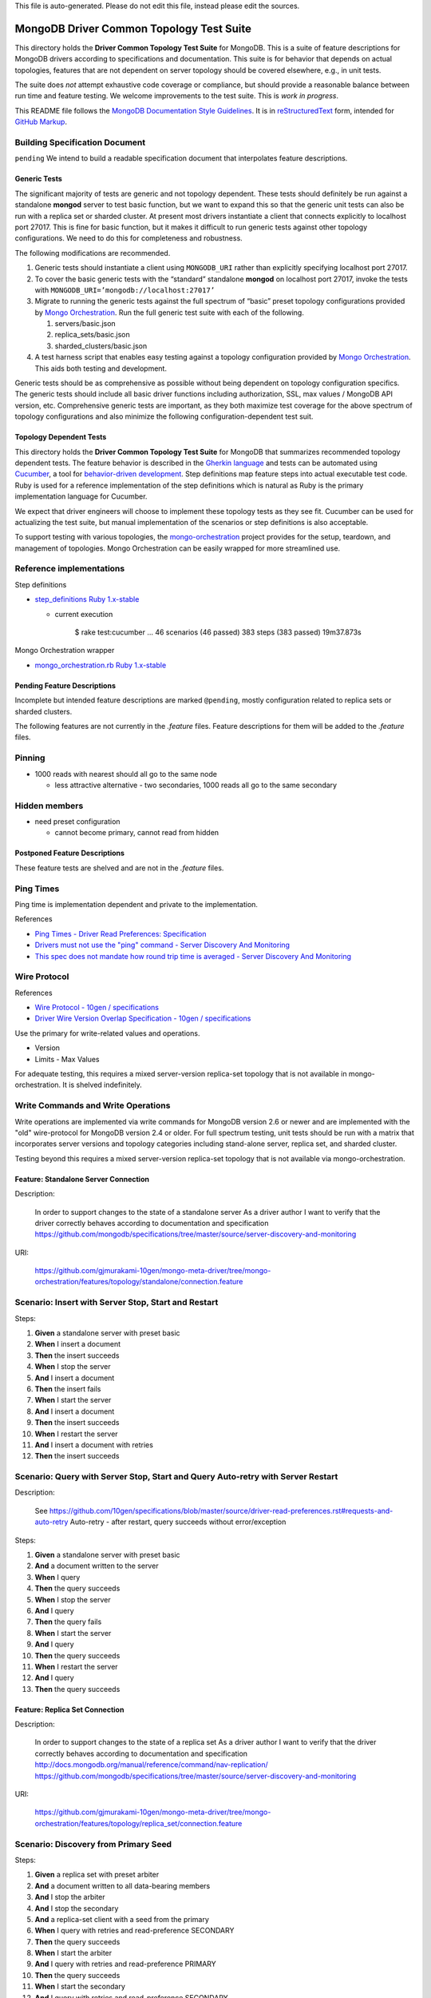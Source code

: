 
| This file is auto-generated. Please do not edit this file, instead please edit the sources.

=========================================
MongoDB Driver Common Topology Test Suite
=========================================

This directory holds the **Driver Common Topology Test Suite** for MongoDB.
This is a suite of feature descriptions for MongoDB drivers according to specifications and documentation.
This suite is for behavior that depends on actual topologies,
features that are not dependent on server topology should be covered elsewhere, e.g., in unit tests.

The suite does *not* attempt exhaustive code coverage or compliance,
but should provide a reasonable balance between run time and feature testing.
We welcome improvements to the test suite.
This is *work in progress*.

This README file follows
the `MongoDB Documentation Style Guidelines <http://docs.mongodb.org/manual/meta/style-guide/>`_.
It is in `reStructuredText <http://docutils.sourceforge.net/rst.html>`_ form,
intended for `GitHub Markup <https://github.com/github/markup>`_.

Building Specification Document
-------------------------------

``pending``
We intend to build a readable specification document that interpolates feature descriptions.

Generic Tests
=============

The significant majority of tests are generic and not topology dependent.
These tests should definitely be run against a standalone **mongod** server to test basic function,
but we want to expand this so that the generic unit tests can also be run with a replica set or sharded cluster.
At present most drivers instantiate a client that connects explicitly to localhost port 27017.
This is fine for basic function,
but it makes it difficult to run generic tests against other topology configurations.
We need to do this for completeness and robustness.

The following modifications are recommended.

1. Generic tests should instantiate a client using ``MONGODB_URI`` rather than explicitly specifying localhost port 27017.
2. To cover the basic generic tests with the “standard” standalone **mongod** on localhost port 27017,
   invoke the tests with ``MONGODB_URI=’mongodb://localhost:27017’``
3. Migrate to running the generic tests against the full spectrum of “basic” preset topology configurations
   provided by `Mongo Orchestration <https://github.com/mongodb/mongo-orchestration>`_.
   Run the full generic test suite with each of the following.

   1. servers/basic.json
   2. replica_sets/basic.json
   3. sharded_clusters/basic.json

4. A test harness script that enables easy testing against a topology configuration provided by `Mongo Orchestration <https://github.com/mongodb/mongo-orchestration>`_.
   This aids both testing and development.

Generic tests should be as comprehensive as possible without being dependent on topology configuration specifics.
The generic tests should include all basic driver functions including
authorization, SSL, max values / MongoDB API version, etc.
Comprehensive generic tests are important,
as they both maximize test coverage for the above spectrum of topology configurations
and also minimize the following configuration-dependent test suit.

Topology Dependent Tests
========================

This directory holds the **Driver Common Topology Test Suite** for MongoDB
that summarizes recommended topology dependent tests.
The feature behavior is described in the `Gherkin language <https://github.com/cucumber/cucumber/wiki/Gherkin>`_
and tests can be automated using `Cucumber <http://cukes.info/>`_,
a tool for `behavior-driven development <http://en.wikipedia.org/wiki/Behavior-driven_development>`_.
Step definitions map feature steps into actual executable test code.
Ruby is used for a reference implementation of the step definitions
which is natural as Ruby is the primary implementation language for Cucumber.

We expect that driver engineers will choose to implement these topology tests as they see fit.
Cucumber can be used for actualizing the test suite,
but manual implementation of the scenarios or step definitions is also acceptable.

To support testing with various topologies,
the `mongo-orchestration <https://github.com/mongodb/mongo-orchestration>`_ project provides
for the setup, teardown, and management of topologies.
Mongo Orchestration can be easily wrapped for more streamlined use.

Reference implementations
-------------------------

Step definitions

* `step_definitions Ruby 1.x-stable
  <https://github.com/gjmurakami-10gen/mongo-ruby-driver/tree/1.x-mongo-orchestration/test/cluster/step_definitions>`_

  * current execution

        $ rake test:cucumber
        ...
        46 scenarios (46 passed)
        383 steps (383 passed)
        19m37.873s

Mongo Orchestration wrapper

* `mongo_orchestration.rb Ruby 1.x-stable
  <https://github.com/gjmurakami-10gen/mongo-ruby-driver/blob/1.x-mongo-orchestration/test/orchestration/mongo_orchestration.rb>`_

Pending Feature Descriptions
============================

Incomplete but intended feature descriptions are marked ``@pending``,
mostly configuration related to replica sets or sharded clusters.

The following features are not currently in the `.feature` files.
Feature descriptions for them will be added to the `.feature` files.

Pinning
-------

* 1000 reads with nearest should all go to the same node

  * less attractive alternative - two secondaries, 1000 reads all go to the same secondary

Hidden members
--------------

* need preset configuration

  * cannot become primary, cannot read from hidden

Postponed Feature Descriptions
==============================

These feature tests are shelved and are not in the `.feature` files.

Ping Times
----------

Ping time is implementation dependent and private to the implementation.

References

* `Ping Times - Driver Read Preferences: Specification
  <https://github.com/10gen/specifications/blob/master/source/driver-read-preferences.rst#ping-times>`_
* `Drivers must not use the "ping" command - Server Discovery And Monitoring
  <https://github.com/mongodb/specifications/blob/master/source/server-discovery-and-monitoring/server-discovery-and-monitoring.rst#drivers-must-not-use-the-ping-command>`_
* `This spec does not mandate how round trip time is averaged - Server Discovery And Monitoring
  <https://github.com/mongodb/specifications/blob/master/source/server-discovery-and-monitoring/server-discovery-and-monitoring.rst#this-spec-does-not-mandate-how-round-trip-time-is-averaged>`_

Wire Protocol
-------------

References

* `Wire Protocol - 10gen / specifications
  <https://github.com/10gen/specifications/blob/master/source/driver-wire-protocol.rst>`_
* `Driver Wire Version Overlap Specification - 10gen / specifications
  <https://github.com/10gen/specifications/blob/master/source/driver-wire-version-overlap-check.rst>`_

Use the primary for write-related values and operations.

* Version
* Limits - Max Values

For adequate testing, this requires a mixed server-version replica-set topology
that is not available in mongo-orchestration.
It is shelved indefinitely.

Write Commands and Write Operations
-----------------------------------

Write operations are implemented via write commands for MongoDB version 2.6 or newer
and are implemented with the "old" wire-protocol for MongoDB version 2.4 or older.
For full spectrum testing, unit tests should be run with a matrix
that incorporates server versions
and topology categories including stand-alone server, replica set, and sharded cluster.

Testing beyond this requires a mixed server-version replica-set topology
that is not available via mongo-orchestration.


Feature: Standalone Server Connection
=====================================

Description:

    In order to support changes to the state of a standalone server
    As a driver author
    I want to verify that the driver correctly behaves according to documentation and specification
    https://github.com/mongodb/specifications/tree/master/source/server-discovery-and-monitoring


URI:

    https://github.com/gjmurakami-10gen/mongo-meta-driver/tree/mongo-orchestration/features/topology/standalone/connection.feature



Scenario: Insert with Server Stop, Start and Restart
----------------------------------------------------


Steps:

#. **Given** a standalone server with preset basic
#. **When** I insert a document
#. **Then** the insert succeeds
#. **When** I stop the server
#. **And** I insert a document
#. **Then** the insert fails
#. **When** I start the server
#. **And** I insert a document
#. **Then** the insert succeeds
#. **When** I restart the server
#. **And** I insert a document with retries
#. **Then** the insert succeeds


Scenario: Query with Server Stop, Start and Query Auto-retry with Server Restart
--------------------------------------------------------------------------------

Description:

    See https://github.com/10gen/specifications/blob/master/source/driver-read-preferences.rst#requests-and-auto-retry
    Auto-retry - after restart, query succeeds without error/exception


Steps:

#. **Given** a standalone server with preset basic
#. **And** a document written to the server
#. **When** I query
#. **Then** the query succeeds
#. **When** I stop the server
#. **And** I query
#. **Then** the query fails
#. **When** I start the server
#. **And** I query
#. **Then** the query succeeds
#. **When** I restart the server
#. **And** I query
#. **Then** the query succeeds


Feature: Replica Set Connection
===============================

Description:

    In order to support changes to the state of a replica set
    As a driver author
    I want to verify that the driver correctly behaves according to documentation and specification
    http://docs.mongodb.org/manual/reference/command/nav-replication/
    https://github.com/mongodb/specifications/tree/master/source/server-discovery-and-monitoring


URI:

    https://github.com/gjmurakami-10gen/mongo-meta-driver/tree/mongo-orchestration/features/topology/replica_set/connection.feature



Scenario: Discovery from Primary Seed
-------------------------------------


Steps:

#. **Given** a replica set with preset arbiter
#. **And** a document written to all data-bearing members
#. **And** I stop the arbiter
#. **And** I stop the secondary
#. **And** a replica-set client with a seed from the primary
#. **When** I query with retries and read-preference SECONDARY
#. **Then** the query succeeds
#. **When** I start the arbiter
#. **And** I query with retries and read-preference PRIMARY
#. **Then** the query succeeds
#. **When** I start the secondary
#. **And** I query with retries and read-preference SECONDARY
#. **Then** the query succeeds


Scenario: Discovery from Secondary Seed
---------------------------------------


Steps:

#. **Given** a replica set with preset arbiter
#. **And** a document written to all data-bearing members
#. **And** I stop the arbiter
#. **And** I stop the primary
#. **And** a replica-set client with a seed from the secondary
#. **When** I query with read-preference SECONDARY
#. **Then** the query succeeds
#. **When** I start the arbiter
#. **And** I query with retries and read-preference PRIMARY
#. **Then** the query succeeds
#. **When** I start the primary
#. **And** I query with retries and read-preference SECONDARY
#. **Then** the query succeeds


Scenario: Discovery from Arbiter Seed
-------------------------------------


Steps:

#. **Given** a replica set with preset arbiter
#. **And** a document written to all data-bearing members
#. **And** I stop the primary
#. **And** a replica-set client with a seed from the arbiter
#. **And** I query with retries and read-preference PRIMARY
#. **Then** the query succeeds
#. **When** I start the primary
#. **And** I query with retries and read-preference SECONDARY
#. **Then** the query succeeds


Scenario: Insert with Primary Step Down
---------------------------------------


Steps:

#. **Given** a replica set with preset arbiter
#. **When** I insert a document
#. **Then** the insert succeeds
#. **When** I command the primary to step down
#. **And** I insert a document with retries
#. **Then** the insert succeeds


Scenario: Query with Primary Step Down Query
--------------------------------------------


Steps:

#. **Given** a replica set with preset arbiter
#. **And** a document written to all data-bearing members
#. **And** I query
#. **Then** the query succeeds
#. **When** I command the primary to step down
#. **And** I query with retries
#. **Then** the query succeeds


Scenario: Insert with Primary Stop, Start and Restart
-----------------------------------------------------


Steps:

#. **Given** a replica set with preset arbiter
#. **When** I insert a document
#. **Then** the insert succeeds
#. **When** I stop the primary
#. **And** I insert a document with retries
#. **Then** the insert succeeds
#. **When** I start the primary
#. **And** I insert a document with retries
#. **Then** the insert succeeds
#. **When** I restart the primary
#. **And** I insert a document with retries
#. **Then** the insert succeeds


Scenario: Query with Primary Stop, Start and Restart
----------------------------------------------------


Steps:

#. **Given** a replica set with preset arbiter
#. **And** a document written to all data-bearing members
#. **And** I query
#. **Then** the query succeeds
#. **When** I stop the primary
#. **And** I query with retries
#. **Then** the query succeeds
#. **When** I start the primary
#. **And** I query with retries
#. **Then** the query succeeds
#. **When** I restart the primary
#. **And** I query with retries
#. **Then** the query succeeds


Feature: Read Preference
========================

Description:

    In order to support read preference that describes how clients route read operations to members of a replica set
    As a driver author
    I want to verify that the driver correctly behaves according to documentation and specification
    http://docs.mongodb.org/manual/core/read-preference/
    https://github.com/10gen/specifications/blob/master/source/driver-read-preferences.rst


URI:

    https://github.com/gjmurakami-10gen/mongo-meta-driver/tree/mongo-orchestration/features/topology/replica_set/read_preference.feature



Scenario: Read Primary
----------------------


Steps:

#. **Given** a replica set with preset arbiter
#. **And** a document written to all data-bearing members
#. **When** I track server status on all data members
#. **And** I query with read-preference PRIMARY
#. **Then** the query occurs on the primary
#. **When** there is no primary
#. **And** I query with read-preference PRIMARY
#. **Then** the query fails


Scenario: Read Primary Preferred
--------------------------------


Steps:

#. **Given** a replica set with preset arbiter
#. **And** a document written to all data-bearing members
#. **When** I track server status on all data members
#. **And** I query with read-preference PRIMARY_PREFERRED
#. **Then** the query occurs on the primary
#. **When** there is no primary
#. **And** I track server status on secondaries
#. **And** I query with read-preference PRIMARY_PREFERRED
#. **Then** the query occurs on the secondary


Scenario: Read Secondary
------------------------


Steps:

#. **Given** a replica set with preset arbiter
#. **And** a document written to all data-bearing members
#. **When** I track server status on all data members
#. **And** I query with read-preference SECONDARY
#. **Then** the query occurs on a secondary
#. **When** there are no secondaries
#. **When** I query with read-preference SECONDARY
#. **Then** the query fails


Scenario: Read Secondary Preferred
----------------------------------


Steps:

#. **Given** a replica set with preset arbiter
#. **And** a document written to all data-bearing members
#. **When** I track server status on all data members
#. **And** I query with read-preference SECONDARY_PREFERRED
#. **Then** the query occurs on a secondary
#. **When** there are no secondaries
#. **And** I track server status on the primary
#. **And** I query with read-preference SECONDARY_PREFERRED
#. **Then** the query occurs on the primary


Scenario: Read With Nearest
---------------------------


Steps:

#. **Given** a replica set with preset arbiter
#. **And** a document written to all data-bearing members
#. **When** I query with read-preference NEAREST
#. **Then** the query succeeds


Scenario: Read Primary With Tag Sets
------------------------------------


Steps:

#. **Given** a replica set with preset arbiter
#. **And** a document written to all data-bearing members
#. **When** I query with read-preference PRIMARY and tag sets [{"ordinal": "one"}, {"dc": "ny"}]
#. **Then** the query fails with error "PRIMARY cannot be combined with tags"


Scenario: Read Primary Preferred With Tag Sets
----------------------------------------------


Steps:

#. **Given** a replica set with preset arbiter
#. **And** a document written to all data-bearing members
#. **When** I track server status on all data members
#. **And** I query with read-preference PRIMARY_PREFERRED and tag sets [{"ordinal": "two"}, {"dc": "pa"}]
#. **Then** the query occurs on the primary
#. **When** there is no primary
#. **And** I track server status on secondaries
#. **And** I query with read-preference PRIMARY_PREFERRED and tag sets [{"ordinal": "two"}]
#. **Then** the query occurs on the secondary
#. **When** I query with read-preference PRIMARY_PREFERRED and tag sets [{"ordinal": "three"}, {"dc": "na"}]
#. **Then** the query fails with error "No replica set member available for query with read preference matching mode PRIMARY_PREFERRED and tags matching <tags sets>."


Scenario: Read Secondary With Tag Sets
--------------------------------------


Steps:

#. **Given** a replica set with preset arbiter
#. **And** a document written to all data-bearing members
#. **When** I track server status on all data members
#. **And** I query with read-preference SECONDARY and tag sets [{"ordinal": "two"}]
#. **Then** the query occurs on a secondary
#. **When** I query with read-preference SECONDARY and tag sets [{"ordinal": "one"}]
#. **Then** the query fails with error "No replica set member available for query with read preference matching mode SECONDARY and tags matching <tags sets>."


Scenario: Read Secondary Preferred With Tag Sets
------------------------------------------------


Steps:

#. **Given** a replica set with preset arbiter
#. **And** a document written to all data-bearing members
#. **When** I track server status on all data members
#. **And** I query with read-preference SECONDARY_PREFERRED and tag sets [{"ordinal": "two"}]
#. **Then** the query occurs on a secondary
#. **When** I track server status on all data members
#. **And** I query with read-preference SECONDARY_PREFERRED and tag sets [{"ordinal": "three"}]
#. **Then** the query occurs on the primary


Scenario: Read Nearest With Tag Sets
------------------------------------


Tags: `@ruby_1_x_broken`

Steps:

#. **Given** a replica set with preset arbiter
#. **And** a document written to all data-bearing members
#. **When** I track server status on all data members
#. **And** I query with read-preference NEAREST and tag sets [{"ordinal": "one"}]
#. **Then** the query occurs on the primary
#. **When** I track server status on all data members
#. **And** I query with read-preference NEAREST and tag sets [{"ordinal": "two"}]
#. **Then** the query occurs on a secondary
#. **When** I query with read-preference NEAREST and tag sets [{"ordinal": "three"}]
#. **Then** the query fails with error "No replica set member available for query with read preference matching mode NEAREST and tags matching <tags sets>"


Scenario: Secondary OK Commands
-------------------------------


Steps:

#. **Given** a replica set with preset arbiter
#. **And** a document written to all data-bearing members
#. **When** I track server status on all data members
#. **And** I run a <db_type> <name> command with read-preference SECONDARY and with example <example>
#. **Then** the command occurs on a <member_type>

Examples:


    | member_type | db_type | name | example | comment |
    | secondary | normal | collStats | { "collStats": "test" } |  |
    | secondary | normal | count | { "count": "test" } |  |
    | secondary | normal | dbStats | { "dbStats": 1 } |  |
    | secondary | normal | distinct | { "distinct": "test", "key": "a" } |  |
    | secondary | normal | group | { "group": { "ns": "test", "key": "a", "$reduce": "function ( curr, result ) { }", "initial": { } } } |  |
    | secondary | normal | isMaster | { "isMaster": 1 } |  |
    | secondary | normal | parallelCollectionScan | { "parallelCollectionScan": "test", "numCursors": 2 } |  |



Scenario: Secondary OK GeoNear
------------------------------


Steps:

#. **Given** a replica set with preset arbiter
#. **And** some geo documents written to all data-bearing members
#. **And** a geo 2d index
#. **When** I track server status on all data members
#. **And** I run a geonear command with read-preference SECONDARY
#. **Then** the command occurs on a secondary


Scenario: Secondary OK GeoSearch
--------------------------------


Steps:

#. **Given** a replica set with preset arbiter
#. **And** some geo documents written to all data-bearing members
#. **And** a geo geoHaystack index
#. **When** I track server status on all data members
#. **And** I run a geosearch command with read-preference SECONDARY
#. **Then** the command occurs on a secondary


Scenario: Secondary OK MapReduce with inline
--------------------------------------------


Steps:

#. **Given** a replica set with preset arbiter
#. **And** some documents written to all data-bearing members
#. **When** I track server status on all data members
#. **And** I run a map-reduce with field out value inline true and with read-preference SECONDARY
#. **Then** the command occurs on a secondary


Scenario: Primary Reroute MapReduce without inline
--------------------------------------------------


Steps:

#. **Given** a replica set with preset arbiter
#. **And** some documents written to all data-bearing members
#. **When** I track server status on all data members
#. **And** I run a map-reduce with field out value other than inline and with read-preference SECONDARY
#. **Then** the command occurs on the primary


Scenario: Secondary OK Aggregate without $out
---------------------------------------------


Steps:

#. **Given** a replica set with preset arbiter
#. **And** some documents written to all data-bearing members
#. **When** I track server status on all data members
#. **And** I run an aggregate without $out and with read-preference SECONDARY
#. **Then** the command occurs on a secondary


Scenario: Primary Reroute Aggregate with $out
---------------------------------------------


Steps:

#. **Given** a replica set with preset arbiter
#. **And** some documents written to all data-bearing members
#. **When** I track server status on all data members
#. **And** I run an aggregate with $out and with read-preference SECONDARY
#. **Then** the command occurs on the primary


Scenario: Primary Reroute Primary-Only Commands
-----------------------------------------------


Steps:

#. **Given** a replica set with preset arbiter
#. **And** a document written to all data-bearing members
#. **When** I track server status on all data members
#. **And** I run a <db_type> <name> command with read-preference SECONDARY and with example <example>
#. **Then** the command occurs on the <member_type>

Examples:


    | member_type | db_type | name | example | comment |
    | primary | admin | fsync | { "fsync": 1 } |  |
    | primary | normal | ping | { "ping": 1 } |  |



Scenario: Primary Preferred Cursor Get More Continuity
------------------------------------------------------


Steps:

#. **Given** a replica set with preset arbiter
#. **And** some documents written to all data-bearing members
#. **When** I query with read-preference PRIMARY_PREFERRED and batch size 2
#. **And** I get 2 docs
#. **Then** the get succeeds
#. **When** I stop the arbiter
#. **And** I stop the primary
#. **And** I get 2 docs
#. **Then** the get fails


Scenario: Secondary Cursor Get More Continuity
----------------------------------------------


Steps:

#. **Given** a replica set with preset arbiter
#. **And** some documents written to all data-bearing members
#. **When** I query with read-preference SECONDARY and batch size 2
#. **And** I get 2 docs
#. **Then** the get succeeds
#. **When** I stop the arbiter
#. **And** I stop the primary
#. **And** I track server status on secondaries
#. **And** I get 2 docs
#. **Then** the get succeeds
#. **And** the getmore occurs on the secondary


Scenario: Secondary Kill Cursors Continuity
-------------------------------------------


Steps:

#. **Given** a replica set with preset arbiter
#. **And** some documents written to all data-bearing members
#. **When** I query with read-preference SECONDARY and batch size 2
#. **And** I get 2 docs
#. **Then** the get succeeds
#. **When** I stop the arbiter
#. **And** I stop the primary
#. **And** I track server status on secondaries
#. **And** I close the cursor
#. **Then** the close succeeds
#. **And** the kill cursors occurs on the secondary


Scenario: Node is unpinned upon change in read preference
---------------------------------------------------------

Description:

    See https://github.com/10gen/specifications/blob/master/source/driver-read-preferences.rst#note-on-pinning
    See https://github.com/mongodb/mongo-ruby-driver/blob/1.x-stable/test/replica_set/pinning_test.rb


Steps:

#. **Given** a replica set with preset arbiter
#. **When** I track server status on all data members
#. **And** I query with default read preference
#. **Then** the query occurs on the primary
#. **When** I track server status on all data members
#. **And** I query with read-preference SECONDARY_PREFERRED
#. **Then** the query occurs on the secondary
#. **When** I track server status on all data members
#. **And** I query with read-preference PRIMARY_PREFERRED
#. **Then** the query occurs on the primary


Scenario: Query Auto-retry with Primary Stop
--------------------------------------------

Description:

    See https://github.com/10gen/specifications/blob/master/source/driver-read-preferences.rst#requests-and-auto-retry
    Auto-retry - after primary stop, query succeeds without error/exception


Steps:

#. **Given** a replica set with preset arbiter
#. **And** a document written to all data-bearing members
#. **And** I query with read-preference PRIMARY_PREFERRED
#. **Then** the query succeeds
#. **When** I stop the primary
#. **And** I query with read-preference PRIMARY_PREFERRED
#. **Then** the query succeeds


Feature: Write Concern
======================

Description:

    In order to support write concern that describes the guarantee that
    MongoDB provides when reporting on the result of a write operation
    As a driver author
    I want to verify that the driver correctly behaves according to documentation and specification
    http://docs.mongodb.org/manual/core/write-concern/
    https://github.com/10gen/specifications/blob/master/source/driver-bulk-update.rst


URI:

    https://github.com/gjmurakami-10gen/mongo-meta-driver/tree/mongo-orchestration/features/topology/replica_set/write_concern.feature



Scenario: Write Operation with Write Concern
--------------------------------------------


Steps:

#. **Given** a replica set with preset arbiter
#. **When** I insert a document with the write concern {“w”: <nodes>}
#. **Then** the write operation suceeeds
#. **When** I update a document with the write concern {“w”: <nodes>}
#. **Then** the write operation suceeeds
#. **When** I delete a document with the write concern {“w”: <nodes>}
#. **Then** the write operation suceeeds


Scenario: Bulk Write Operation with Write Concern
-------------------------------------------------


Steps:

#. **Given** a replica set with preset arbiter
#. **When** I execute an ordered bulk write operation with the write concern {“w”: <nodes>}
#. **Then** the bulk write operation succeeds
#. **When** I remove all documents from the collection
#. **And** I execute an unordered bulk write operation with the write concern {“w”: <nodes>}
#. **Then** the bulk write operation succeeds


Scenario: Replicated Write Operations Timeout with W Failure
------------------------------------------------------------


Steps:

#. **Given** a replica set with preset arbiter
#. **When** I insert a document with the write concern {“w”: <nodes + 1>, “timeout”: 1}
#. **Then** the write operation fails write concern
#. **When** I update a document with the write concern {“w”: <nodes + 1>, “timeout”: 1}
#. **Then** the write operation fails write concern
#. **When** I delete a document with the write concern {“w”: <nodes + 1>, “timeout”: 1}
#. **Then** the write operation fails write concern


Scenario: Replicated Bulk Write Operation Timeout with W Failure
----------------------------------------------------------------


Steps:

#. **Given** a replica set with preset arbiter
#. **When** I execute an ordered bulk write operation with the write concern {“w”: <nodes + 1>, “timeout”: 1}
#. **Then** the bulk write operation fails
#. **And** the result includes a write concern error
#. **When** I remove all documents from the collection
#. **And** I execute an unordered bulk write operation with the write concern {“w”: <nodes + 1>, “timeout”: 1}
#. **Then** the bulk write operation fails
#. **And** the result includes a write concern error
#. **When** I remove all documents from the collection
#. **And** I execute an ordered bulk write operation with a duplicate key and with the write concern {“w”: <nodes + 1>, “timeout”: 1}
#. **Then** the bulk write operation fails
#. **And** the result includes a write error
#. **And** the result includes a write concern error
#. **When** I remove all documents from the collection
#. **And** I execute an unordered bulk write operation with a duplicate key and with the write concern {“w”: <nodes + 1>, “timeout”: 1}
#. **Then** the bulk write operation fails
#. **And** the result includes a write error
#. **And** the result includes a write concern error


Feature: Replica Set Configuration
==================================

Description:

    In order to support changes to the configuration of a replica set
    As a driver author
    I want to verify that the driver correctly behaves according to documentation and specification
    http://docs.mongodb.org/manual/reference/command/nav-replication/
    https://github.com/mongodb/specifications/tree/master/source/server-discovery-and-monitoring


URI:

    https://github.com/gjmurakami-10gen/mongo-meta-driver/tree/mongo-orchestration/features/topology/replica_set/configuration.feature



Scenario: Member is added to replica set
----------------------------------------


Tags: `@pending`


Scenario: Member is removed from replica set
--------------------------------------------


Tags: `@pending`


Feature: Sharded Cluster Connection
===================================

Description:

    In order to support changes to the state of a sharded cluster
    As a driver author
    I want to verify that the driver correctly behaves according to documentation and specification
    https://github.com/mongodb/specifications/tree/master/source/server-discovery-and-monitoring


URI:

    https://github.com/gjmurakami-10gen/mongo-meta-driver/tree/mongo-orchestration/features/topology/sharded_cluster/connection.feature



Scenario: Insert with mongos Router Stop and Start
--------------------------------------------------


Steps:

#. **Given** a sharded cluster with preset basic
#. **When** I insert a document
#. **Then** the insert succeeds
#. **When** I stop router A
#. **And** I insert a document with retries
#. **Then** the insert succeeds
#. **When** I stop router B
#. **And** I insert a document
#. **Then** the insert fails
#. **When** I start router B
#. **And** I insert a document
#. **Then** the insert succeeds
#. **When** I start router A
#. **And** I insert a document
#. **Then** the insert succeeds
#. **When** I stop router B
#. **And** I insert a document with retries
#. **Then** the insert succeeds


Scenario: Query Auto-retry with mongos Router Stop and Start
------------------------------------------------------------

Description:

    See https://github.com/10gen/specifications/blob/master/source/driver-read-preferences.rst#requests-and-auto-retry
    Auto-retry - mongos fail-over - query succeeds without error/exception as long as one mongos is available


Steps:

#. **Given** a sharded cluster with preset basic
#. **And** a document written to the cluster
#. **When** I query
#. **Then** the query succeeds
#. **When** I stop router A
#. **When** I query
#. **Then** the query succeeds
#. **When** I stop router B
#. **When** I query
#. **Then** the query fails
#. **When** I start router B
#. **When** I query
#. **Then** the query succeeds
#. **When** I start router A
#. **When** I query
#. **Then** the query succeeds
#. **When** I stop router B


Scenario: Insert with mongos Router Restart
-------------------------------------------


Steps:

#. **Given** a sharded cluster with preset basic
#. **When** I insert a document
#. **Then** the insert succeeds
#. **When** I stop router A
#. **And** I insert a document with retries
#. **Then** the insert succeeds
#. **When** I restart router B
#. **And** I insert a document with retries
#. **Then** the insert succeeds


Scenario: Query Auto-retry with mongos Router Restart
-----------------------------------------------------

Description:

    See https://github.com/10gen/specifications/blob/master/source/driver-read-preferences.rst#requests-and-auto-retry
    Auto-retry - mongos fail-over - query succeeds without error/exception as long as one mongos is available


Steps:

#. **Given** a sharded cluster with preset basic
#. **And** a document written to the cluster
#. **When** I query
#. **Then** the query succeeds
#. **When** I stop router A
#. **And** I query
#. **Then** the query succeeds
#. **When** I restart router B
#. **And** I query
#. **Then** the query succeeds


Feature: Sharded Cluster Configuration
======================================

Description:

    In order to support changes to the configuration of a sharded cluster
    As a driver author
    I want to verify that the driver correctly behaves according to documentation and specification
    http://docs.mongodb.org/manual/reference/command/nav-sharding/
    http://docs.mongodb.org/manual/reference/command/nav-replication/
    https://github.com/mongodb/specifications/tree/master/source/server-discovery-and-monitoring


URI:

    https://github.com/gjmurakami-10gen/mongo-meta-driver/tree/mongo-orchestration/features/topology/sharded_cluster/configuration.feature



Scenario: Router added to cluster
---------------------------------


Tags: `@pending`


Scenario: Router removed from cluster
-------------------------------------


Tags: `@pending`


Scenario: Shard added to cluster
--------------------------------


Tags: `@pending`


Scenario: Shard removed from cluster
------------------------------------


Tags: `@pending`

| This file is auto-generated. Please do not edit this file, instead please edit the sources.

